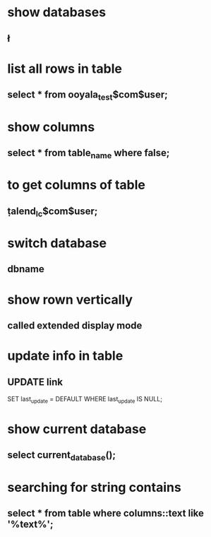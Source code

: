 * show databases
** \l
* list all rows in table
** select * from ooyala_test$com$user;
* show columns
** select * from table_name where false;
* to get columns of table
** \d  talend_lc$com$user;
* switch database
** \connect dbname
* show rown vertically
** \x
** called extended display mode
* update info in table
** UPDATE link
SET last_update = DEFAULT
WHERE
   last_update IS NULL;
* show current database
** select current_database();
* searching for string contains
** select * from table where columns::text like '%text%';
